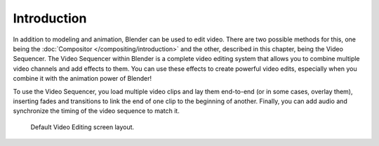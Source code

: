 
************
Introduction
************

In addition to modeling and animation, Blender can be used to edit video.
There are two possible methods for this, one being the :doc:`Compositor </compositing/introduction>`
and the other, described in this chapter, being the Video Sequencer.
The Video Sequencer within Blender is a complete video editing system that allows you to combine multiple
video channels and add effects to them. You can use these effects to create powerful video edits,
especially when you combine it with the animation power of Blender!

To use the Video Sequencer, you load multiple video clips and lay them end-to-end (or in some cases, overlay them),
inserting fades and transitions to link the end of one clip to the beginning of another.
Finally, you can add audio and synchronize the timing of the video sequence to match it.

.. figure:: /images/video-editing_introduction_screen-layout.png

   Default Video Editing screen layout.
